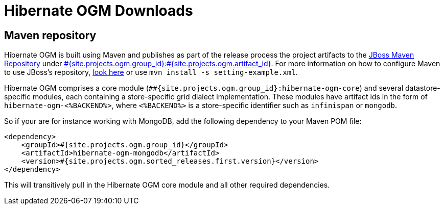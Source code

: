 = Hibernate OGM Downloads
:awestruct-layout: project-releases
:awestruct-project: ogm
:page-interpolate: true
:nexus: https://repository.jboss.org/nexus/
:nexus-search: https://repository.jboss.org/nexus/index.html#nexus-search;gav~#{site.projects.ogm.group_id}~#{site.projects.ogm.artifact_id}~~~
:groupId: #{site.projects.ogm.group_id}
:artifactId: #{site.projects.ogm.artifact_id}
:version: #{site.projects.ogm.sorted_releases.first.version}

== Maven repository

Hibernate OGM is built using Maven and publishes as part of the release process the project artifacts to the
{nexus}[JBoss Maven Repository] under {nexus-search}[{groupId}:{artifactId}].
For more information on how to configure Maven to use JBoss's repository,
http://community.jboss.org/wiki/MavenGettingStarted-Users[look here] or use `mvn install -s setting-example.xml`.

Hibernate OGM comprises a core module (`#{groupId}:hibernate-ogm-core`) and several datastore-specific modules,
each containing a store-specific grid dialect implementation.
These modules have artifact ids in the form of `hibernate-ogm-<%BACKEND%>`, where `<%BACKEND%>` is a store-specific identifier
such as `infinispan` or `mongodb`.

So if your are for instance working with MongoDB, add the following dependency to your Maven POM file:

[source,xml]
[subs="verbatim,attributes"]
----
<dependency>
    <groupId>{groupId}</groupId>
    <artifactId>hibernate-ogm-mongodb</artifactId>
    <version>{version}</version>
</dependency>
----

This will transitively pull in the Hibernate OGM core module and all other required dependencies.
